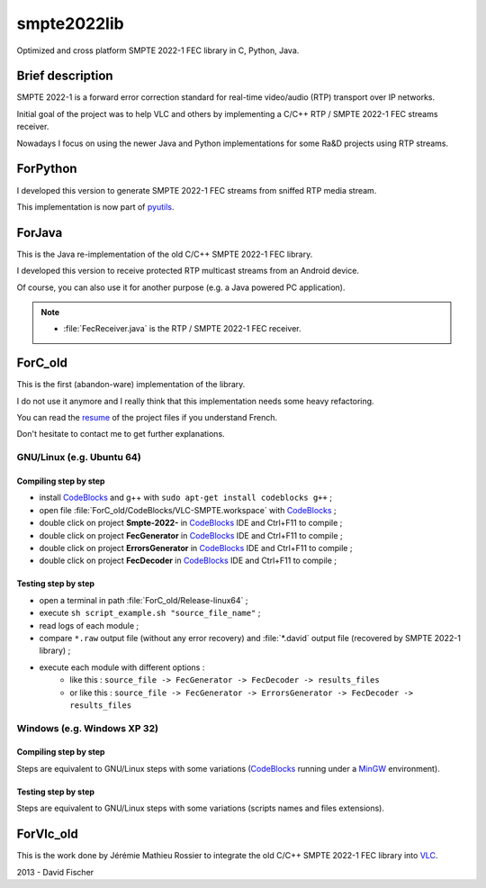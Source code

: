 
.. _CodeBlocks: http://www.codeblocks.org/
.. _MinGW: http://www.mingw.org/
.. _VLC: http://www.videolan.org/vlc/index.html

smpte2022lib
============

Optimized and cross platform SMPTE 2022-1 FEC library in C, Python, Java.

Brief description
-----------------

SMPTE 2022-1 is a forward error correction standard for real-time video/audio (RTP) transport over IP networks.

Initial goal of the project was to help VLC and others by implementing a C/C++ RTP / SMPTE 2022-1 FEC streams receiver.

Nowadays I focus on using the newer Java and Python implementations for some Ra&D projects using RTP streams.

ForPython
---------

I developed this version to generate SMPTE 2022-1 FEC streams from sniffed RTP media stream.

This implementation is now part of `pyutils <https://github.com/davidfischer-ch/pyutils/>`_.

ForJava
-------

This is the Java re-implementation of the old C/C++ SMPTE 2022-1 FEC library.

I developed this version to receive protected RTP multicast streams from an Android device.

Of course, you can also use it for another purpose (e.g. a Java powered PC application).

.. note::

    * :file:`FecReceiver.java` is the RTP / SMPTE 2022-1 FEC receiver.

ForC_old
--------

This is the first (abandon-ware) implementation of the library.

I do not use it anymore and I really think that this implementation needs some heavy refactoring.

You can read the `resume <ForC_old/Documents/Resume.pdf>`_ of the project files if you understand French.

Don't hesitate to contact me to get further explanations.

GNU/Linux (e.g. Ubuntu 64)
++++++++++++++++++++++++++

Compiling step by step
^^^^^^^^^^^^^^^^^^^^^^

* install CodeBlocks_ and g++ with ``sudo apt-get install codeblocks g++`` ;
* open file :file:`ForC_old/CodeBlocks/VLC-SMPTE.workspace` with CodeBlocks_ ;
* double click on project **Smpte-2022-** in CodeBlocks_ IDE and Ctrl+F11 to compile ;
* double click on project **FecGenerator**    in CodeBlocks_ IDE and Ctrl+F11 to compile ;
* double click on project **ErrorsGenerator** in CodeBlocks_ IDE and Ctrl+F11 to compile ;
* double click on project **FecDecoder**      in CodeBlocks_ IDE and Ctrl+F11 to compile ;

Testing step by step
^^^^^^^^^^^^^^^^^^^^

* open a terminal in path :file:`ForC_old/Release-linux64` ;
* execute ``sh script_example.sh "source_file_name"`` ;
* read logs of each module ;
* compare ``*.raw`` output file (without any error recovery) and :file:`*.david` output file (recovered by SMPTE 2022-1 library) ;
* execute each module with different options :
   - like this : ``source_file -> FecGenerator -> FecDecoder -> results_files``
   - or like this : ``source_file -> FecGenerator -> ErrorsGenerator -> FecDecoder -> results_files``

Windows (e.g. Windows XP 32)
++++++++++++++++++++++++++++

Compiling step by step
^^^^^^^^^^^^^^^^^^^^^^

Steps are equivalent to GNU/Linux steps with some variations (CodeBlocks_ running under a MinGW_ environment).

Testing step by step
^^^^^^^^^^^^^^^^^^^^

Steps are equivalent to GNU/Linux steps with some variations (scripts names and files extensions).

ForVlc_old
----------

This is the work done by Jérémie Mathieu Rossier to integrate the old C/C++ SMPTE 2022-1 FEC library into VLC_.

2013 - David Fischer
